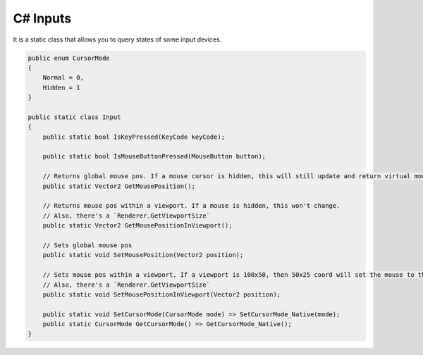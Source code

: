 C# Inputs
=========

It is a static class that allows you to query states of some input devices.

.. code-block:: csharp

    public enum CursorMode
    {
        Normal = 0,
        Hidden = 1
    }

    public static class Input
    {
        public static bool IsKeyPressed(KeyCode keyCode);

        public static bool IsMouseButtonPressed(MouseButton button);

        // Returns global mouse pos. If a mouse cursor is hidden, this will still update and return virtual mouse pos
        public static Vector2 GetMousePosition();

        // Returns mouse pos within a viewport. If a mouse is hidden, this won't change.
        // Also, there's a `Renderer.GetViewportSize`
        public static Vector2 GetMousePositionInViewport();

        // Sets global mouse pos
        public static void SetMousePosition(Vector2 position);

        // Sets mouse pos within a viewport. If a viewport is 100x50, then 50x25 coord will set the mouse to the center
        // Also, there's a `Renderer.GetViewportSize`
        public static void SetMousePositionInViewport(Vector2 position);

        public static void SetCursorMode(CursorMode mode) => SetCursorMode_Native(mode);
        public static CursorMode GetCursorMode() => GetCursorMode_Native();
    }
